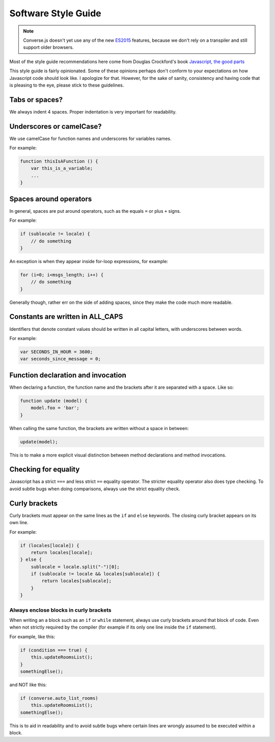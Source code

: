 Software Style Guide
====================

.. note:: Converse.js doesn't yet use any of the new `ES2015
    <https://babeljs.io/docs/learn-es2015/>`_ features, because we don't
    rely on a transpiler and still support older browsers.

Most of the style guide recommendations here come from Douglas Crockford's book
`Javascript, the good parts <http://shop.oreilly.com/product/9780596517748.do>`_

This style guide is fairly opinionated. Some of these opinions perhaps don't
conform to your expectations on how Javascript code should look like.
I apologize for that. However, for the sake of sanity, consistency and having
code that is pleasing to the eye, please stick to these guidelines.

Tabs or spaces?
---------------

We always indent 4 spaces. Proper indentation is very important for readability.

Underscores or camelCase?
-------------------------

We use camelCase for function names and underscores for variables names.

For example:

.. code-block:: javascript 

    function thisIsAFunction () {
        var this_is_a_variable;
        ...
    }

Spaces around operators
-----------------------

In general, spaces are put around operators, such as the equals ``=`` or plus ``+`` signs.

For example:

.. code-block:: javascript 

    if (sublocale != locale) {
        // do something
    }

An exception is when they appear inside for-loop expressions, for example:

.. code-block:: javascript 

    for (i=0; i<msgs_length; i++) {
        // do something
    }

Generally though, rather err on the side of adding spaces, since they make the
code much more readable.

Constants are written in ALL_CAPS
---------------------------------

Identifiers that denote constant values should be written in
all capital letters, with underscores between words.

For example:

.. code-block:: javascript 

    var SECONDS_IN_HOUR = 3600;
    var seconds_since_message = 0;


Function declaration and invocation
-----------------------------------

When declaring a function, the function name and the brackets after it are separated
with a space. Like so:

.. code-block:: javascript 

    function update (model) {
        model.foo = 'bar';
    }

When calling the same function, the brackets are written without a space in
between:

.. code-block:: javascript 

    update(model);

This is to make a more explicit visual distinction between method declarations
and method invocations.

Checking for equality
---------------------

Javascript has a strict ``===`` and less strict ``==`` equality operator. The
stricter equality operator also does type checking. To avoid subtle bugs when
doing comparisons, always use the strict equality check.

Curly brackets
--------------

Curly brackets must appear on the same lines as the ``if`` and ``else`` keywords.
The closing curly bracket appears on its own line.

For example:

.. code-block:: javascript 

    if (locales[locale]) {
        return locales[locale];
    } else {
        sublocale = locale.split("-")[0];
        if (sublocale != locale && locales[sublocale]) {
            return locales[sublocale];
        }
    }

Always enclose blocks in curly brackets
~~~~~~~~~~~~~~~~~~~~~~~~~~~~~~~~~~~~~~~

When writing an a block such as an ``if`` or ``while`` statement, always use
curly brackets around that block of code. Even when not strictly required by
the compiler (for example if its only one line inside the ``if`` statement).

For example, like this:

.. code-block:: javascript 

    if (condition === true) {
        this.updateRoomsList();
    }
    somethingElse();

and NOT like this:

.. code-block:: javascript

    if (converse.auto_list_rooms)
        this.updateRoomsList();
    somethingElse();

This is to aid in readability and to avoid subtle bugs where certain lines are
wrongly assumed to be executed within a block.
